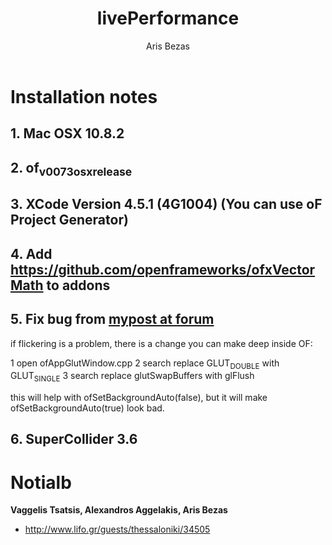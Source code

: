 #+title: livePerformance
#+author: Aris Bezas

* Installation notes
** 1. Mac OSX 10.8.2
** 2. of_v0073_osx_release 
** 3. XCode Version 4.5.1 (4G1004) (You can use oF Project Generator)
** 4. Add https://github.com/openframeworks/ofxVectorMath to addons
** 5. Fix bug from [[http://forum.openframeworks.cc/index.php/topic,7753.msg36287.html#msg36287][mypost at forum]]
if flickering is a problem, there is a change you can make deep inside OF:

1 open ofAppGlutWindow.cpp
2 search replace GLUT_DOUBLE with GLUT_SINGLE
3 search replace glutSwapBuffers with glFlush

this will help with ofSetBackgroundAuto(false), but it will make ofSetBackgroundAuto(true) look bad.

** 6. SuperCollider 3.6



* Notialb

*Vaggelis Tsatsis, Alexandros Aggelakis, Aris Bezas*
- http://www.lifo.gr/guests/thessaloniki/34505
